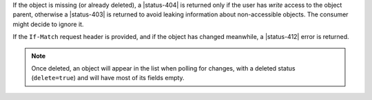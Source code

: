 If the object is missing (or already deleted), a |status-404| is returned only
if the user has `write` access to the object parent, otherwise a |status-403|
is returned to avoid leaking information about non-accessible objects.
The consumer might decide to ignore it.

If the ``If-Match`` request header is provided, and if the object has
changed meanwhile, a |status-412| error is returned.

.. note::

    Once deleted, an object will appear in the list when polling for changes,
    with a deleted status (``delete=true``) and will have most of its fields empty.
